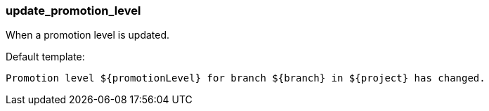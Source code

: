 [[event-update_promotion_level]]
=== update_promotion_level

When a promotion level is updated.

Default template:

[source]
----
Promotion level ${promotionLevel} for branch ${branch} in ${project} has changed.
----

